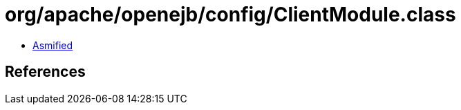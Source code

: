 = org/apache/openejb/config/ClientModule.class

 - link:ClientModule-asmified.java[Asmified]

== References

